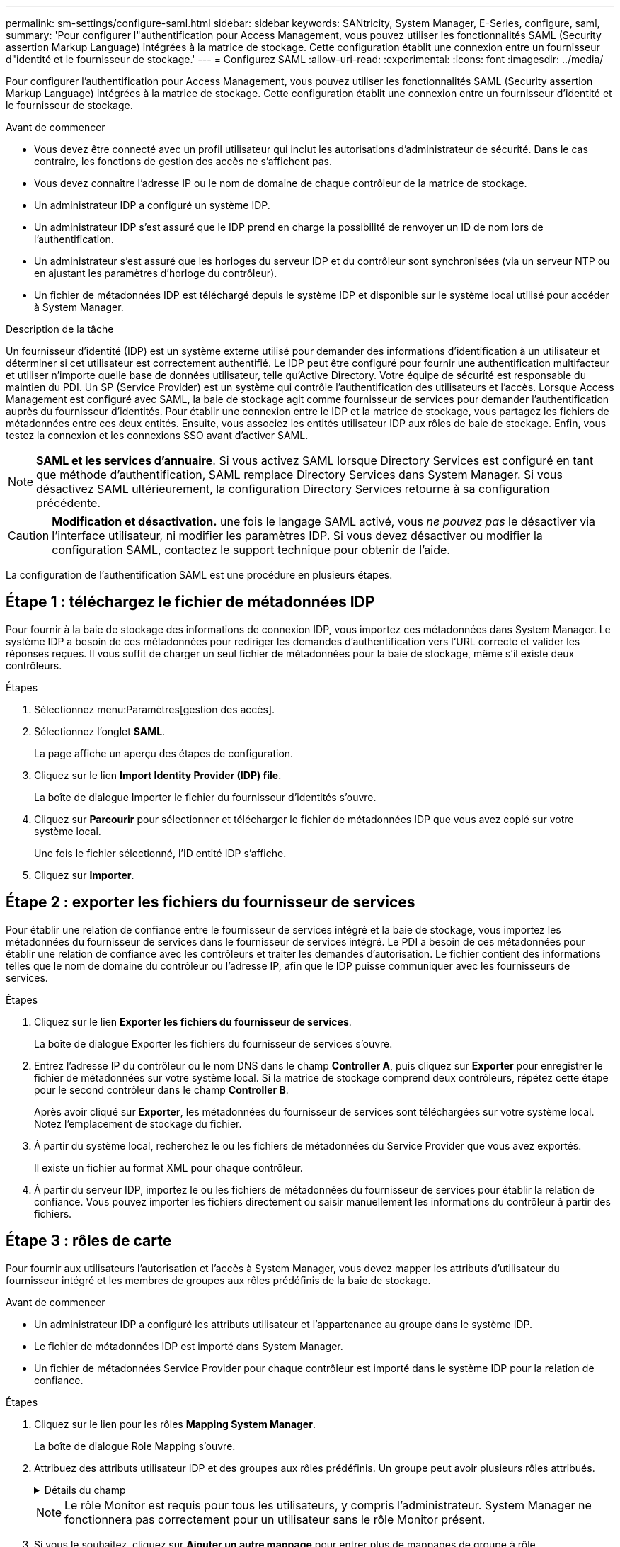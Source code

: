 ---
permalink: sm-settings/configure-saml.html 
sidebar: sidebar 
keywords: SANtricity, System Manager, E-Series, configure, saml, 
summary: 'Pour configurer l"authentification pour Access Management, vous pouvez utiliser les fonctionnalités SAML (Security assertion Markup Language) intégrées à la matrice de stockage. Cette configuration établit une connexion entre un fournisseur d"identité et le fournisseur de stockage.' 
---
= Configurez SAML
:allow-uri-read: 
:experimental: 
:icons: font
:imagesdir: ../media/


[role="lead"]
Pour configurer l'authentification pour Access Management, vous pouvez utiliser les fonctionnalités SAML (Security assertion Markup Language) intégrées à la matrice de stockage. Cette configuration établit une connexion entre un fournisseur d'identité et le fournisseur de stockage.

.Avant de commencer
* Vous devez être connecté avec un profil utilisateur qui inclut les autorisations d'administrateur de sécurité. Dans le cas contraire, les fonctions de gestion des accès ne s'affichent pas.
* Vous devez connaître l'adresse IP ou le nom de domaine de chaque contrôleur de la matrice de stockage.
* Un administrateur IDP a configuré un système IDP.
* Un administrateur IDP s'est assuré que le IDP prend en charge la possibilité de renvoyer un ID de nom lors de l'authentification.
* Un administrateur s'est assuré que les horloges du serveur IDP et du contrôleur sont synchronisées (via un serveur NTP ou en ajustant les paramètres d'horloge du contrôleur).
* Un fichier de métadonnées IDP est téléchargé depuis le système IDP et disponible sur le système local utilisé pour accéder à System Manager.


.Description de la tâche
Un fournisseur d'identité (IDP) est un système externe utilisé pour demander des informations d'identification à un utilisateur et déterminer si cet utilisateur est correctement authentifié. Le IDP peut être configuré pour fournir une authentification multifacteur et utiliser n'importe quelle base de données utilisateur, telle qu'Active Directory. Votre équipe de sécurité est responsable du maintien du PDI. Un SP (Service Provider) est un système qui contrôle l'authentification des utilisateurs et l'accès. Lorsque Access Management est configuré avec SAML, la baie de stockage agit comme fournisseur de services pour demander l'authentification auprès du fournisseur d'identités. Pour établir une connexion entre le IDP et la matrice de stockage, vous partagez les fichiers de métadonnées entre ces deux entités. Ensuite, vous associez les entités utilisateur IDP aux rôles de baie de stockage. Enfin, vous testez la connexion et les connexions SSO avant d'activer SAML.

[NOTE]
====
*SAML et les services d'annuaire*. Si vous activez SAML lorsque Directory Services est configuré en tant que méthode d'authentification, SAML remplace Directory Services dans System Manager. Si vous désactivez SAML ultérieurement, la configuration Directory Services retourne à sa configuration précédente.

====
[CAUTION]
====
*Modification et désactivation.* une fois le langage SAML activé, vous _ne pouvez pas_ le désactiver via l'interface utilisateur, ni modifier les paramètres IDP. Si vous devez désactiver ou modifier la configuration SAML, contactez le support technique pour obtenir de l'aide.

====
La configuration de l'authentification SAML est une procédure en plusieurs étapes.



== Étape 1 : téléchargez le fichier de métadonnées IDP

Pour fournir à la baie de stockage des informations de connexion IDP, vous importez ces métadonnées dans System Manager. Le système IDP a besoin de ces métadonnées pour rediriger les demandes d'authentification vers l'URL correcte et valider les réponses reçues. Il vous suffit de charger un seul fichier de métadonnées pour la baie de stockage, même s'il existe deux contrôleurs.

.Étapes
. Sélectionnez menu:Paramètres[gestion des accès].
. Sélectionnez l'onglet *SAML*.
+
La page affiche un aperçu des étapes de configuration.

. Cliquez sur le lien *Import Identity Provider (IDP) file*.
+
La boîte de dialogue Importer le fichier du fournisseur d'identités s'ouvre.

. Cliquez sur *Parcourir* pour sélectionner et télécharger le fichier de métadonnées IDP que vous avez copié sur votre système local.
+
Une fois le fichier sélectionné, l'ID entité IDP s'affiche.

. Cliquez sur *Importer*.




== Étape 2 : exporter les fichiers du fournisseur de services

Pour établir une relation de confiance entre le fournisseur de services intégré et la baie de stockage, vous importez les métadonnées du fournisseur de services dans le fournisseur de services intégré. Le PDI a besoin de ces métadonnées pour établir une relation de confiance avec les contrôleurs et traiter les demandes d'autorisation. Le fichier contient des informations telles que le nom de domaine du contrôleur ou l'adresse IP, afin que le IDP puisse communiquer avec les fournisseurs de services.

.Étapes
. Cliquez sur le lien *Exporter les fichiers du fournisseur de services*.
+
La boîte de dialogue Exporter les fichiers du fournisseur de services s'ouvre.

. Entrez l'adresse IP du contrôleur ou le nom DNS dans le champ *Controller A*, puis cliquez sur *Exporter* pour enregistrer le fichier de métadonnées sur votre système local. Si la matrice de stockage comprend deux contrôleurs, répétez cette étape pour le second contrôleur dans le champ *Controller B*.
+
Après avoir cliqué sur *Exporter*, les métadonnées du fournisseur de services sont téléchargées sur votre système local. Notez l'emplacement de stockage du fichier.

. À partir du système local, recherchez le ou les fichiers de métadonnées du Service Provider que vous avez exportés.
+
Il existe un fichier au format XML pour chaque contrôleur.

. À partir du serveur IDP, importez le ou les fichiers de métadonnées du fournisseur de services pour établir la relation de confiance. Vous pouvez importer les fichiers directement ou saisir manuellement les informations du contrôleur à partir des fichiers.




== Étape 3 : rôles de carte

Pour fournir aux utilisateurs l'autorisation et l'accès à System Manager, vous devez mapper les attributs d'utilisateur du fournisseur intégré et les membres de groupes aux rôles prédéfinis de la baie de stockage.

.Avant de commencer
* Un administrateur IDP a configuré les attributs utilisateur et l'appartenance au groupe dans le système IDP.
* Le fichier de métadonnées IDP est importé dans System Manager.
* Un fichier de métadonnées Service Provider pour chaque contrôleur est importé dans le système IDP pour la relation de confiance.


.Étapes
. Cliquez sur le lien pour les rôles *Mapping System Manager*.
+
La boîte de dialogue Role Mapping s'ouvre.

. Attribuez des attributs utilisateur IDP et des groupes aux rôles prédéfinis. Un groupe peut avoir plusieurs rôles attribués.
+
.Détails du champ
[%collapsible]
====
[cols="25h,~"]
|===
| Réglage | Description 


 a| 
*Mappages*



 a| 
Attribut utilisateur
 a| 
Spécifiez l'attribut (par exemple, « membre de ») pour le groupe SAML à mapper.



 a| 
Valeur d'attribut
 a| 
Spécifiez la valeur d'attribut du groupe à mapper. Les expressions régulières sont prises en charge. Ces caractères spéciaux d'expression régulière doivent être échappé avec une barre oblique inverse (`\`) s'ils ne font pas partie d'un modèle d'expression régulier : \.[]{}()<>*+-=!?^$|



 a| 
Rôles
 a| 
Cliquez dans le champ et sélectionnez l'un des rôles de la matrice de stockage à mapper à l'attribut. Vous devez sélectionner individuellement chaque rôle à inclure. Le rôle Monitor est requis en combinaison avec les autres rôles pour se connecter à System Manager. Le rôle d'administrateur de sécurité est également requis pour au moins un groupe.

Les rôles mappés incluent les autorisations suivantes :

** *Storage admin* -- accès en lecture/écriture complet aux objets de stockage (par exemple, volumes et pools de disques), mais pas d'accès à la configuration de sécurité.
** *Security admin* -- accès à la configuration de sécurité dans Access Management, gestion des certificats, gestion du journal d'audit et possibilité d'activer ou de désactiver l'interface de gestion héritée (symbole).
** *Support admin* -- accès à toutes les ressources matérielles de la baie de stockage, aux données de panne, aux événements MEL et aux mises à niveau du micrologiciel du contrôleur. Aucun accès aux objets de stockage ou à la configuration de sécurité.
** *Monitor* -- accès en lecture seule à tous les objets de stockage, mais pas d'accès à la configuration de sécurité.


|===
====
+
[NOTE]
====
Le rôle Monitor est requis pour tous les utilisateurs, y compris l'administrateur. System Manager ne fonctionnera pas correctement pour un utilisateur sans le rôle Monitor présent.

====
. Si vous le souhaitez, cliquez sur *Ajouter un autre mappage* pour entrer plus de mappages de groupe à rôle.
+
[NOTE]
====
Les mappages de rôles peuvent être modifiés après l'activation de SAML.

====
. Lorsque vous avez terminé les mappages, cliquez sur *Enregistrer*.




== Étape 4 : testez la connexion SSO

Pour vous assurer que le système IDP et la matrice de stockage peuvent communiquer, vous pouvez éventuellement tester une connexion SSO. Ce test est également effectué au cours de la dernière étape de l'activation de SAML.

.Avant de commencer
* Le fichier de métadonnées IDP est importé dans System Manager.
* Un fichier de métadonnées Service Provider pour chaque contrôleur est importé dans le système IDP pour la relation de confiance.


.Étapes
. Sélectionnez le lien *Test SSO Login*.
+
Une boîte de dialogue s'ouvre pour saisir les informations d'identification SSO.

. Saisissez les informations d'identification d'un utilisateur disposant des autorisations d'administrateur de sécurité et de contrôle.
+
Une boîte de dialogue s'ouvre pendant que le système teste la connexion.

. Rechercher un message Test réussi. Si le test s'exécute correctement, passez à l'étape suivante pour l'activation de SAML.
+
Si le test ne s'effectue pas correctement, un message d'erreur s'affiche avec des informations supplémentaires. Assurez-vous que :

+
** L'utilisateur appartient à un groupe avec des autorisations pour Security Admin et Monitor.
** Les métadonnées que vous avez téléchargées pour le serveur IDP sont correctes.
** Les adresses de contrôleur dans les fichiers de métadonnées du processeur de service sont correctes.






== Étape 5 : activer SAML

La dernière étape consiste à terminer la configuration SAML pour l'authentification des utilisateurs. Au cours de ce processus, le système vous demande également de tester une connexion SSO. Le processus de test de connexion SSO est décrit à l'étape précédente.

.Avant de commencer
* Le fichier de métadonnées IDP est importé dans System Manager.
* Un fichier de métadonnées Service Provider pour chaque contrôleur est importé dans le système IDP pour la relation de confiance.
* Au moins un mappage de rôle moniteur et administrateur de sécurité est configuré.


[CAUTION]
====
*Modification et désactivation.* une fois le langage SAML activé, vous _ne pouvez pas_ le désactiver via l'interface utilisateur, ni modifier les paramètres IDP. Si vous devez désactiver ou modifier la configuration SAML, contactez le support technique pour obtenir de l'aide.

====
.Étapes
. Dans l'onglet *SAML*, sélectionnez le lien *Activer SAML*.
+
La boîte de dialogue confirmer l'activation de SAML s'ouvre.

. Type `enable`, Puis cliquez sur *Activer*.
. Saisissez les informations d'identification de l'utilisateur pour un test de connexion SSO.


.Résultats
Une fois que le système active SAML, il met fin à toutes les sessions actives et commence à authentifier les utilisateurs via SAML.
